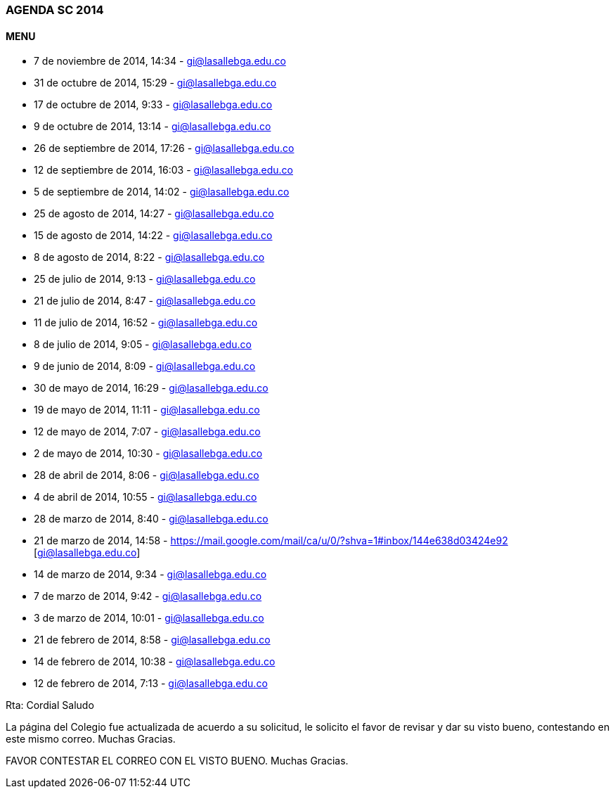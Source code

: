 [[agenda-sc-2014]]

////
a=&#225; e=&#233; i=&#237; o=&#243; u=&#250;

A=&#193; E=&#201; I=&#205; O=&#211; U=&#218;

n=&#241; N=&#209;
////

=== AGENDA SC 2014

==== MENU

*  7 de noviembre de 2014, 14:34 - https://mail.google.com/mail/u/0/#inbox/1498bc035ed2baef[gi@lasallebga.edu.co]

* 31 de octubre de 2014, 15:29 - https://mail.google.com/mail/u/0/#inbox/14967e656149d7a4[gi@lasallebga.edu.co]

* 17 de octubre de 2014, 9:33 - https://mail.google.com/mail/u/0/#inbox/1491e8726b46b890[gi@lasallebga.edu.co]

*  9 de octubre de 2014, 13:14 - https://mail.google.com/mail/ca/u/0/?pli=1#inbox/148f61ea3124500e[gi@lasallebga.edu.co]

* 26 de septiembre de 2014, 17:26 - https://mail.google.com/mail/ca/u/0/#inbox/148b412f5d975381[gi@lasallebga.edu.co]

* 12 de septiembre de 2014, 16:03 - https://mail.google.com/mail/u/0/#inbox/1486badecf6d6f85[gi@lasallebga.edu.co]

* 5 de septiembre de 2014, 14:02 - https://mail.google.com/mail/u/0/?pli=1#inbox/1484732727bbd2de[gi@lasallebga.edu.co]

* 25 de agosto de 2014, 14:27 - https://mail.google.com/mail/u/0/?pli=1#inbox/1480ea32523adf76[gi@lasallebga.edu.co]

* 15 de agosto de 2014, 14:22 - https://mail.google.com/mail/u/0/?shva=1#inbox/147db1f4c6a7ac51[gi@lasallebga.edu.co]

* 8 de agosto de 2014, 8:22 - https://mail.google.com/mail/ca/u/0/#inbox/147b5c9242afb73b[gi@lasallebga.edu.co]

* 25 de julio de 2014, 9:13 - https://mail.google.com/mail/u/0/#inbox/1476dde8b7782dbb[gi@lasallebga.edu.co]

* 21 de julio de 2014, 8:47 - https://mail.google.com/mail/u/0/#inbox/147592d0bae388a8[gi@lasallebga.edu.co]

* 11 de julio de 2014, 16:52 - https://mail.google.com/mail/ca/u/0/#inbox/147276990d5cfdbf[gi@lasallebga.edu.co]

*  8 de julio de 2014, 9:05 - https://mail.google.com/mail/ca/u/0/#inbox/147164b9251284e2[gi@lasallebga.edu.co]

*  9 de junio de 2014, 8:09 - https://mail.google.com/mail/u/0/?pli=1#inbox/14680bfe7ef94b3b[gi@lasallebga.edu.co]

* 30 de mayo de 2014, 16:29 - https://mail.google.com/mail/ca/u/0/?pli=1#inbox/1464f09cc1149a46[gi@lasallebga.edu.co]

* 19 de mayo de 2014, 11:11 - https://mail.google.com/mail/u/0/#inbox/1461540f880dba7a[gi@lasallebga.edu.co]

* 12 de mayo de 2014, 7:07 - https://mail.google.com/mail/u/0/#inbox/145f054f0769f94d[gi@lasallebga.edu.co]

* 2 de mayo de 2014, 10:30 - https://mail.google.com/mail/ca/u/0/?shva=1#inbox/145bd8ebaf6ec480[gi@lasallebga.edu.co]

* 28 de abril de 2014, 8:06 - https://mail.google.com/mail/ca/u/0/?shva=1#inbox/145a8713727419bf[gi@lasallebga.edu.co]

* 4 de abril de 2014, 10:55 - https://mail.google.com/mail/u/0/#inbox/1452d73bcd2ada64[gi@lasallebga.edu.co]

* 28 de marzo de 2014, 8:40 - https://mail.google.com/mail/u/0/#inbox/14508ebf1af18292[gi@lasallebga.edu.co]

* 21 de marzo de 2014, 14:58 - https://mail.google.com/mail/ca/u/0/?shva=1#inbox/144e638d03424e92 [gi@lasallebga.edu.co]

* 14 de marzo de 2014, 9:34 - https://mail.google.com/mail/u/0/?shva=1#inbox/144c1046ffc57b03[gi@lasallebga.edu.co]

* 7 de marzo de 2014, 9:42 - https://mail.google.com/mail/u/0/?shva=1#inbox/1449cfe7880050e4[gi@lasallebga.edu.co]

* 3 de marzo de 2014, 10:01 - https://mail.google.com/mail/ca/u/0/#inbox/14488653ac5a619b[gi@lasallebga.edu.co]

* 21 de febrero de 2014, 8:58 - https://mail.google.com/mail/ca/u/0/#inbox/14454bdd64ef96e8[gi@lasallebga.edu.co]

* 14 de febrero de 2014, 10:38 - https://mail.google.com/mail/u/0/?shva=1#inbox/144310c76d705122[gi@lasallebga.edu.co]

* 12 de febrero de 2014, 7:13 - https://mail.google.com/mail/u/0/?shva=1#inbox/14426048c3ca200f[gi@lasallebga.edu.co]

Rta:
Cordial Saludo

La p&#225;gina del Colegio fue actualizada de acuerdo a su solicitud, le solicito el favor de revisar y dar su visto bueno, contestando en este mismo correo. Muchas Gracias.

FAVOR CONTESTAR EL CORREO CON EL VISTO BUENO. Muchas Gracias.





